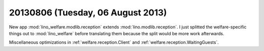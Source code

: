 ==================================
20130806 (Tuesday, 06 August 2013)
==================================

New app :mod:`lino_welfare.modlib.reception` extends 
:mod:`lino.modlib.reception`.
I just splitted the welfare-specific things out to :mod:`lino_welfare`
before translating them because the split would be more 
work afterwards.

Miscellaneous optimizations in
:ref:`welfare.reception.Client` and
:ref:`welfare.reception.WaitingGuests`.
